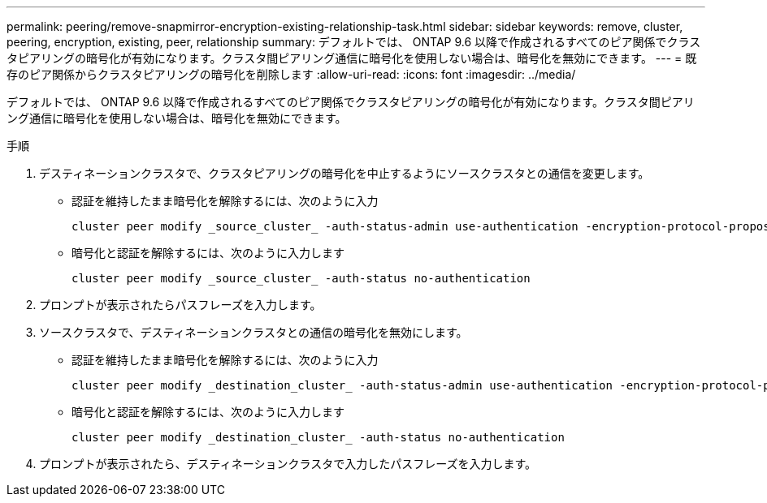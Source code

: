 ---
permalink: peering/remove-snapmirror-encryption-existing-relationship-task.html 
sidebar: sidebar 
keywords: remove, cluster, peering, encryption, existing, peer, relationship 
summary: デフォルトでは、 ONTAP 9.6 以降で作成されるすべてのピア関係でクラスタピアリングの暗号化が有効になります。クラスタ間ピアリング通信に暗号化を使用しない場合は、暗号化を無効にできます。 
---
= 既存のピア関係からクラスタピアリングの暗号化を削除します
:allow-uri-read: 
:icons: font
:imagesdir: ../media/


[role="lead"]
デフォルトでは、 ONTAP 9.6 以降で作成されるすべてのピア関係でクラスタピアリングの暗号化が有効になります。クラスタ間ピアリング通信に暗号化を使用しない場合は、暗号化を無効にできます。

.手順
. デスティネーションクラスタで、クラスタピアリングの暗号化を中止するようにソースクラスタとの通信を変更します。
+
** 認証を維持したまま暗号化を解除するには、次のように入力
+
[source, cli]
----
cluster peer modify _source_cluster_ -auth-status-admin use-authentication -encryption-protocol-proposed none
----
** 暗号化と認証を解除するには、次のように入力します
+
[source, cli]
----
cluster peer modify _source_cluster_ -auth-status no-authentication
----


. プロンプトが表示されたらパスフレーズを入力します。
. ソースクラスタで、デスティネーションクラスタとの通信の暗号化を無効にします。
+
** 認証を維持したまま暗号化を解除するには、次のように入力
+
[source, cli]
----
cluster peer modify _destination_cluster_ -auth-status-admin use-authentication -encryption-protocol-proposed none
----
** 暗号化と認証を解除するには、次のように入力します
+
[source, cli]
----
cluster peer modify _destination_cluster_ -auth-status no-authentication
----


. プロンプトが表示されたら、デスティネーションクラスタで入力したパスフレーズを入力します。

